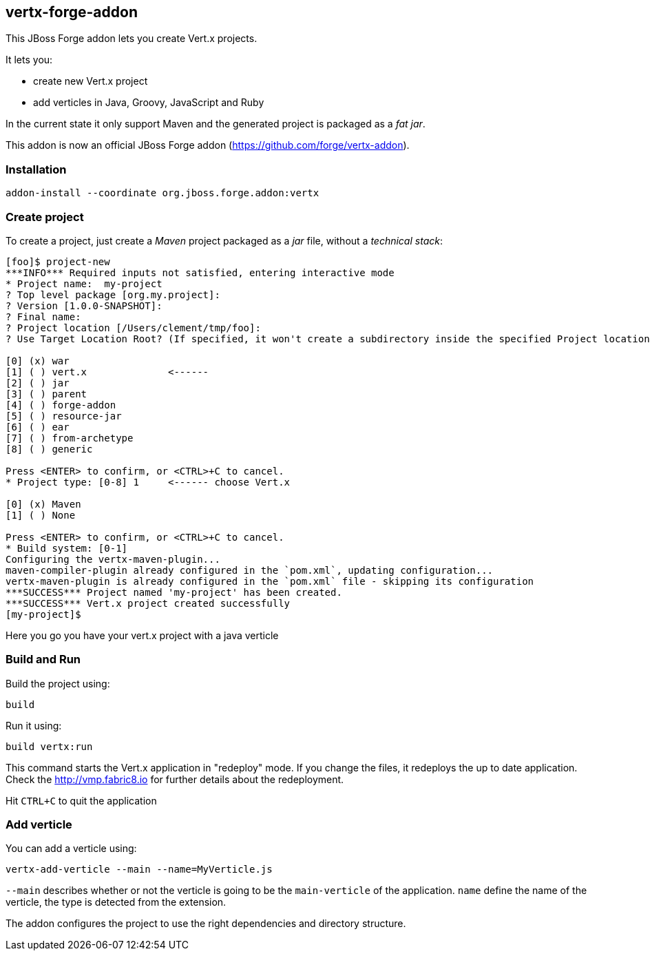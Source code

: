 == vertx-forge-addon
:idprefix: id_ 

This JBoss Forge addon lets you create Vert.x projects.

It lets you:

* create new Vert.x project
* add verticles in Java, Groovy, JavaScript and Ruby

In the current state it only support Maven and the generated project is packaged as a _fat jar_.

This addon is now an official JBoss Forge addon (https://github.com/forge/vertx-addon).
        
=== Installation

```
addon-install --coordinate org.jboss.forge.addon:vertx
```

=== Create project

To create a project, just create a _Maven_ project packaged as a _jar_ file, without a _technical stack_:

```
[foo]$ project-new
***INFO*** Required inputs not satisfied, entering interactive mode
* Project name:  my-project
? Top level package [org.my.project]:
? Version [1.0.0-SNAPSHOT]:
? Final name:
? Project location [/Users/clement/tmp/foo]:
? Use Target Location Root? (If specified, it won't create a subdirectory inside the specified Project location) [y/N]:

[0] (x) war
[1] ( ) vert.x              <------
[2] ( ) jar
[3] ( ) parent
[4] ( ) forge-addon
[5] ( ) resource-jar
[6] ( ) ear
[7] ( ) from-archetype
[8] ( ) generic

Press <ENTER> to confirm, or <CTRL>+C to cancel.
* Project type: [0-8] 1     <------ choose Vert.x

[0] (x) Maven
[1] ( ) None

Press <ENTER> to confirm, or <CTRL>+C to cancel.
* Build system: [0-1]
Configuring the vertx-maven-plugin...
maven-compiler-plugin already configured in the `pom.xml`, updating configuration...
vertx-maven-plugin is already configured in the `pom.xml` file - skipping its configuration
***SUCCESS*** Project named 'my-project' has been created.
***SUCCESS*** Vert.x project created successfully
[my-project]$
```
Here you go you have your vert.x project with a java verticle

=== Build and Run

Build the project using:

```
build
```

Run it using:

```
build vertx:run
```

This command starts the Vert.x application in "redeploy" mode. If you change the files, it redeploys the up to date
application. Check the http://vmp.fabric8.io for further details about the redeployment.

Hit `CTRL+C` to quit the application


=== Add verticle

You can add a verticle using:

```
vertx-add-verticle --main --name=MyVerticle.js
```

`--main` describes whether or not the verticle is going to be the `main-verticle` of the application.
`name` define the name of the verticle, the type is detected from the extension.

The addon configures the project to use the right dependencies and directory structure.